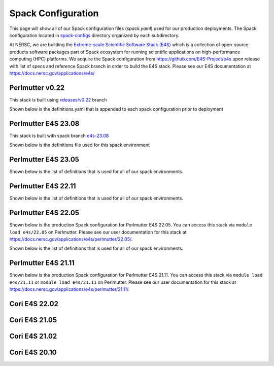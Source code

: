 Spack Configuration
===================

This page will show all of our Spack configuration files (`spack.yaml`) used for our production deployments. The
Spack configuration located in `spack-configs <https://github.com/NERSC/spack-infrastructure/tree/main/spack-configs>`_ directory
organized by each subdirectory.

At NERSC, we are building the `Extreme-scale Scientific Software Stack (E4S) <https://e4s.readthedocs.io/en/latest/introduction.html>`_ which
is a collection of open-source products software packages part of Spack ecosystem for running scientific applications on high-performance
computing (HPC) platforms. We acquire the Spack configuration from https://github.com/E4S-Project/e4s upon release with list of specs and reference
Spack branch in order to build the E4S stack. Please see our E4S documentation at https://docs.nersc.gov/applications/e4s/


Perlmutter v0.22
-----------------

This stack is built using `releases/v0.22 <https://github.com/spack/spack/tree/releases/v0.22>`_ branch 

.. dropdown:: Production Spack Configuration

    GCC spack environment

    .. literalinclude:: ../spack-configs/perlmutter-v0.22/prod/gcc/spack.yaml
        :language: yaml

    CUDA spack environment

    .. literalinclude:: ../spack-configs/perlmutter-v0.22/prod/cuda/spack.yaml
        :language: yaml

Shown below is the definitions.yaml that is appended to each spack configuration prior to deployment

.. dropdown:: Definition File

    .. literalinclude:: ../spack-configs/perlmutter-v0.22/definitions.yaml
        :language: yaml

Perlmutter E4S 23.08
---------------------

This stack is built with spack branch `e4s-23.08 <https://github.com/spack/spack/tree/e4s-23.08>`_

.. dropdown:: Production Spack Configuration

    GCC spack environment

    .. literalinclude:: ../spack-configs/perlmutter-e4s-23.08/prod/gcc/spack.yaml
        :language: yaml

    CUDA spack environment

    .. literalinclude:: ../spack-configs/perlmutter-e4s-23.08/prod/cuda/spack.yaml
        :language: yaml


    NVHPC spack environment

    .. literalinclude:: ../spack-configs/perlmutter-e4s-23.08/prod/nvhpc/spack.yaml
        :language: yaml


    CCE spack environment

    .. literalinclude:: ../spack-configs/perlmutter-e4s-23.08/prod/cce/spack.yaml
        :language: yaml
    

Shown below is the definitions file used for this spack environment

.. dropdown:: Definition File

    .. literalinclude:: ../spack-configs/perlmutter-e4s-23.08/definitions.yaml
        :language: yaml

Perlmutter E4S 23.05
----------------------

.. dropdown:: Production Spack Configuration

        GCC spack environment

        .. literalinclude:: ../spack-configs/perlmutter-e4s-23.05/prod/gcc/spack.yaml
            :language: yaml

        CCE Spack Environment

        .. literalinclude:: ../spack-configs/perlmutter-e4s-23.05/prod/cce/spack.yaml
            :language: yaml

        NVHPC Spack Environment

        .. literalinclude:: ../spack-configs/perlmutter-e4s-23.05/prod/nvhpc/spack.yaml
            :language: yaml

        CUDA Spack Environment

        .. literalinclude:: ../spack-configs/perlmutter-e4s-23.05/prod/cuda/spack.yaml
            :language: yaml

        DATA Spack Environment

        .. literalinclude:: ../spack-configs/perlmutter-e4s-23.05/prod/data/spack.yaml
            :language: yaml

        MATH-LIBS Spack Environment

        .. literalinclude:: ../spack-configs/perlmutter-e4s-23.05/prod/math-libs/spack.yaml
            :language: yaml

        TOOLS Spack Environment

        .. literalinclude:: ../spack-configs/perlmutter-e4s-23.05/prod/tools/spack.yaml
            :language: yaml

Shown below is the list of definitions that is used for all of our spack environments.

.. dropdown:: Definitions for Spack Environments

    .. literalinclude:: ../spack-configs/perlmutter-e4s-23.05/definitions.yaml
        :language: yaml


Perlmutter E4S 22.11
----------------------

.. dropdown:: Production Spack Configuration

        GCC spack environment

        .. literalinclude:: ../spack-configs/perlmutter-e4s-22.11/prod/gcc/spack.yaml
            :language: yaml

        CCE Spack Environment

        .. literalinclude:: ../spack-configs/perlmutter-e4s-22.11/prod/cce/spack.yaml
            :language: yaml

        NVHPC Spack Environment

        .. literalinclude:: ../spack-configs/perlmutter-e4s-22.11/prod/nvhpc/spack.yaml
            :language: yaml

        CUDA Spack Environment

        .. literalinclude:: ../spack-configs/perlmutter-e4s-22.11/prod/cuda/spack.yaml
            :language: yaml

Shown below is the list of definitions that is used for all of our spack environments.

.. dropdown:: Definitions for Spack Environments

    .. literalinclude:: ../spack-configs/perlmutter-e4s-22.11/definitions.yaml
        :language: yaml


Perlmutter E4S 22.05
----------------------

Shown below is the production Spack configuration for Perlmutter E4S 22.05. You can access this stack
via ``module load e4s/22.05``  on Perlmutter. Please see
our user documentation for this stack at https://docs.nersc.gov/applications/e4s/perlmutter/22.05/.

.. dropdown:: Production Spack Configuration

    GCC spack environment

    .. literalinclude:: ../spack-configs/perlmutter-e4s-22.05/prod/gcc/spack.yaml
        :language: yaml

    CCE Spack Environment

    .. literalinclude:: ../spack-configs/perlmutter-e4s-22.05/prod/cce/spack.yaml
        :language: yaml

    NVHPC Spack Environment

    .. literalinclude:: ../spack-configs/perlmutter-e4s-22.05/prod/nvhpc/spack.yaml
        :language: yaml

    CUDA Spack Environment

    .. literalinclude:: ../spack-configs/perlmutter-e4s-22.05/prod/cuda/spack.yaml
        :language: yaml

Shown below is the list of definitions that is used for all of our spack environments.

.. dropdown:: Definitions for Spack Environments

    .. literalinclude:: ../spack-configs/perlmutter-e4s-22.05/definitions.yaml
        :language: yaml



Perlmutter E4S 21.11
----------------------

Shown below is the production Spack configuration for Perlmutter E4S 21.11. You can access this stack
via ``module load e4s/21.11`` or ``module load e4s/21.11`` on Perlmutter. Please see
our user documentation for this stack at https://docs.nersc.gov/applications/e4s/perlmutter/21.11/.

.. dropdown:: Production Spack Environment

    .. literalinclude:: ../spack-configs/perlmutter-e4s-21.11/prod/spack.yaml
        :language: yaml

    .. literalinclude:: ../spack-configs/perlmutter-e4s-21.11/definitions.yaml
        :language: yaml

Cori E4S 22.02
----------------

.. dropdown:: Production Spack Environment

    .. literalinclude:: ../spack-configs/cori-e4s-22.02/spack.yaml
        :language: yaml


Cori E4S 21.05
---------------

.. dropdown:: Production Spack Environment

    .. literalinclude:: ../spack-configs/cori-e4s-21.05/spack.yaml
        :language: yaml


Cori E4S 21.02
---------------

.. dropdown:: Production Spack Environment

    .. literalinclude:: ../spack-configs/cori-e4s-21.02/prod/spack.yaml
        :language: yaml

Cori E4S 20.10
---------------

.. dropdown:: Production Spack Environment

    .. literalinclude:: ../spack-configs/cori-e4s-20.10/prod/spack.yaml
        :language: yaml
